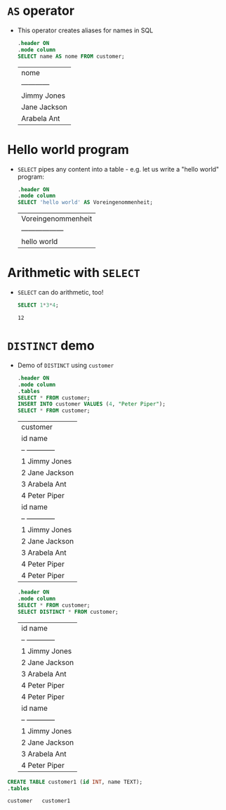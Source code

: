 * ~AS~ operator

  * This operator creates aliases for names in SQL
    #+name: AS
    #+begin_src sqlite :db sqlite.db
      .header ON
      .mode column
      SELECT name AS nome FROM customer;
    #+end_src

    #+RESULTS: AS
    | nome         |
    | ------------ |
    | Jimmy Jones  |
    | Jane Jackson |
    | Arabela Ant  |

* Hello world program
  * ~SELECT~ pipes any content into a table - e.g. let us write
    a "hello world" program:
    #+name: hello world
    #+begin_src sqlite :db select.db
      .header ON
      .mode column
      SELECT 'hello world' AS Voreingenommenheit;
    #+end_src

    #+RESULTS: hello world
    | Voreingenommenheit |
    | ------------------ |
    | hello world        |
* Arithmetic with ~SELECT~
  * ~SELECT~ can do arithmetic, too!
    #+name: arithmetic
    #+begin_src sqlite :db select.db
	SELECT 1*3*4;
    #+end_src

    #+RESULTS: arithmetic
    : 12
* ~DISTINCT~ demo
  * Demo of ~DISTINCT~ using ~customer~
    #+name: DISTINCT
    #+begin_src sqlite :db sqlite.db
      .header ON
      .mode column
      .tables
      SELECT * FROM customer;
      INSERT INTO customer VALUES (4, "Peter Piper");
      SELECT * FROM customer;
    #+end_src   

    #+RESULTS: DISTINCT
    | customer         |
    | id  name         |
    | --  ------------ |
    | 1   Jimmy Jones  |
    | 2   Jane Jackson |
    | 3   Arabela Ant  |
    | 4   Peter Piper  |
    | id  name         |
    | --  ------------ |
    | 1   Jimmy Jones  |
    | 2   Jane Jackson |
    | 3   Arabela Ant  |
    | 4   Peter Piper  |
    | 4   Peter Piper  |

    #+begin_src sqlite :db sqlite.db
      .header ON
      .mode column
      SELECT * FROM customer;
      SELECT DISTINCT * FROM customer;       
    #+end_src   

    #+RESULTS:
    | id  name         |
    | --  ------------ |
    | 1   Jimmy Jones  |
    | 2   Jane Jackson |
    | 3   Arabela Ant  |
    | 4   Peter Piper  |
    | 4   Peter Piper  |
    | id  name         |
    | --  ------------ |
    | 1   Jimmy Jones  |
    | 2   Jane Jackson |
    | 3   Arabela Ant  |
    | 4   Peter Piper  |

  #+begin_src sqlite :db sqlite.db
    CREATE TABLE customer1 (id INT, name TEXT);
    .tables
  #+end_src

  #+RESULTS:
  : customer   customer1
